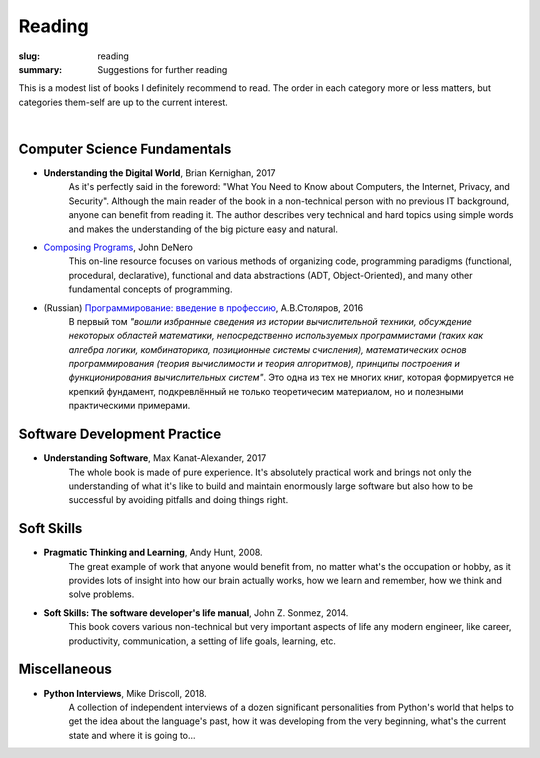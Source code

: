 Reading
#######

:slug: reading
:summary: Suggestions for further reading

This is a modest list of books I definitely recommend to read. The order in each category more or less matters, but categories them-self are up to the current interest.

|

Computer Science Fundamentals
-----------------------------

+ **Understanding the Digital World**, Brian Kernighan, 2017
    As it's perfectly said in the foreword: "What You Need to Know about Computers, the Internet, Privacy, and Security". Although the main reader of the book in a non-technical person with no previous IT background, anyone can benefit from reading it. The author describes very technical and hard topics using simple words and makes the understanding of the big picture easy and natural.
    
+ `Composing Programs`_, John DeNero
    This on-line resource focuses on various methods of organizing code, programming paradigms (functional, procedural, declarative), functional and data abstractions (ADT, Object-Oriented), and many other fundamental concepts of programming.

+ (Russian) `Программирование: введение в профессию`_, А.В.Столяров, 2016
    В первый том *"вошли избранные сведения из истории вычислительной техники, обсуждение некоторых областей математики, непосредственно используемых программистами (таких как алгебра логики, комбинаторика, позиционные системы счисления), математических основ программирования (теория вычислимости и теория алгоритмов), принципы построения и функционирования вычислительных систем"*. Это одна из тех не многих книг, которая формируется не крепкий фундамент, подкревлённый не только теоретичесим материалом, но и полезными практическими примерами.

Software Development Practice
-----------------------------

+ **Understanding Software**, Max Kanat-Alexander, 2017
    The whole book is made of pure experience. It's absolutely practical work and brings not only the understanding of what it's like to build and maintain enormously large software but also how to be successful by avoiding pitfalls and doing things right.

Soft Skills
-----------

+ **Pragmatic Thinking and Learning**, Andy Hunt, 2008.
    The great example of work that anyone would benefit from, no matter what's the occupation or hobby, as it provides lots of insight into how our brain actually works, how we learn and remember, how we think and solve problems.

+ **Soft Skills: The software developer's life manual**, John Z. Sonmez, 2014. 
    This book covers various non-technical but very important aspects of life any modern engineer, like career, productivity, communication, a setting of life goals, learning, etc.

Miscellaneous
-------------

+ **Python Interviews**, Mike Driscoll, 2018.
    A collection of independent interviews of a dozen significant personalities from Python's world that helps to get the idea about the language's past, how it was developing from the very beginning, what's the current state and where it is going to...

.. Links

.. _`Composing Programs`: https://composingprograms.com/
.. _`Программирование: введение в профессию`: http://stolyarov.info/books/programming_intro/vol1
